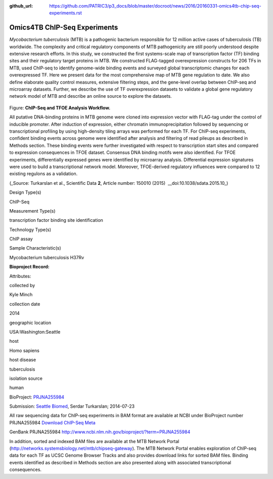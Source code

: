 :github_url: https://github.com/PATRIC3/p3_docs/blob/master/docroot/news/2016/20160331-omics4tb-chip-seq-experiments.rst

=============================
Omics4TB ChIP-Seq Experiments
=============================

.. feed-entry::
   :date: 2016-03-31

*Mycobacterium tuberculosis* (MTB) is a pathogenic bacterium responsible
for 12 million active cases of tuberculosis (TB) worldwide. The
complexity and critical regulatory components of MTB pathogenicity are
still poorly understood despite extensive research efforts. In this
study, we constructed the first systems-scale map of transcription
factor (TF) binding sites and their regulatory target proteins in MTB.
We constructed FLAG-tagged overexpression constructs for 206 TFs in MTB,
used ChIP-seq to identify genome-wide binding events and surveyed global
transcriptomic changes for each overexpressed TF. Here we present data
for the most comprehensive map of MTB gene regulation to date. We also
define elaborate quality control measures, extensive filtering steps,
and the gene-level overlap between ChIP-seq and microarray datasets.
Further, we describe the use of TF overexpression datasets to validate a
global gene regulatory network model of MTB and describe an online
source to explore the datasets.

.. figure:: ../files/201603/ChIP-Seq_TFOE_Analysis_Workflow.png

Figure: **ChIP-Seq and TFOE Analysis Workflow.**

All putative DNA-binding proteins in MTB genome were cloned into
expression vector with FLAG-tag under the control of inducible promoter.
After induction of expression, either chromatin immunoprecipitation
followed by sequencing or transcriptional profiling by using
high-density tiling arrays was performed for each TF. For ChIP-seq
experiments, confident binding events across genome were identified
after analysis and filtering of read pileups as described in Methods
section. These binding events were further investigated with respect to
transcription start sites and compared to expression consequences in
TFOE dataset. Consensus DNA binding motifs were also identified. For
TFOE experiments, differentially expressed genes were identified by
microarray analysis. Differential expression signatures were used to
build a transcriptional network model. Moreover, TFOE-derived regulatory
influences were compared to 12 existing regulons as a validation.

(_Source: Turkarslan et al., Scientific Data \ **2**, Article number:
150010 (2015)  \_\_​doi:10.1038/sdata.2015.10\_)

.. raw:: html

   <table style="height: 232px;" width="746">

.. raw:: html

   <tr>

.. raw:: html

   <td width="134">

Design Type(s)

.. raw:: html

   </td>

.. raw:: html

   <td width="332">

.. raw:: html

   <ul>

.. raw:: html

   <li>

ChIP-Seq

.. raw:: html

   </li>

.. raw:: html

   </ul>

.. raw:: html

   </td>

.. raw:: html

   </tr>

.. raw:: html

   <tr>

.. raw:: html

   <td width="134">

Measurement Type(s)

.. raw:: html

   </td>

.. raw:: html

   <td width="332">

.. raw:: html

   <ul>

.. raw:: html

   <li>

transcription factor binding site identification

.. raw:: html

   </li>

.. raw:: html

   </ul>

.. raw:: html

   </td>

.. raw:: html

   </tr>

.. raw:: html

   <tr>

.. raw:: html

   <td width="134">

Technology Type(s)

.. raw:: html

   </td>

.. raw:: html

   <td width="332">

.. raw:: html

   <ul>

.. raw:: html

   <li>

ChIP assay

.. raw:: html

   </li>

.. raw:: html

   </ul>

.. raw:: html

   </td>

.. raw:: html

   </tr>

.. raw:: html

   <tr>

.. raw:: html

   <td width="134">

Sample Characteristic(s)

.. raw:: html

   </td>

.. raw:: html

   <td width="332">

.. raw:: html

   <ul>

.. raw:: html

   <li>

Mycobacterium tuberculosis H37Rv

.. raw:: html

   </li>

.. raw:: html

   </ul>

.. raw:: html

   </td>

.. raw:: html

   </tr>

.. raw:: html

   </table>

**Bioproject Record:**

Attributes:

.. raw:: html

   <table style="height: 170px;" width="433">

.. raw:: html

   <tr>

.. raw:: html

   <td>

collected by

.. raw:: html

   </td>

.. raw:: html

   <td>

Kyle Minch

.. raw:: html

   </td>

.. raw:: html

   </tr>

.. raw:: html

   <tr>

.. raw:: html

   <td>

collection date

.. raw:: html

   </td>

.. raw:: html

   <td>

2014

.. raw:: html

   </td>

.. raw:: html

   </tr>

.. raw:: html

   <tr>

.. raw:: html

   <td>

geographic location

.. raw:: html

   </td>

.. raw:: html

   <td>

USA:Washington:Seattle

.. raw:: html

   </td>

.. raw:: html

   </tr>

.. raw:: html

   <tr>

.. raw:: html

   <td>

host

.. raw:: html

   </td>

.. raw:: html

   <td>

Homo sapiens

.. raw:: html

   </td>

.. raw:: html

   </tr>

.. raw:: html

   <tr>

.. raw:: html

   <td>

host disease

.. raw:: html

   </td>

.. raw:: html

   <td>

tuberculosis

.. raw:: html

   </td>

.. raw:: html

   </tr>

.. raw:: html

   <tr>

.. raw:: html

   <td>

isolation source

.. raw:: html

   </td>

.. raw:: html

   <td>

human

.. raw:: html

   </td>

.. raw:: html

   </tr>

.. raw:: html

   </table>

BioProject:
`PRJNA255984 <http://www.ncbi.nlm.nih.gov/bioproject/255984>`_

Submission: `Seattle Biomed <http://www.seattlebiomed.org/>`_, Serdar
Turkarslan; 2014-07-23

All raw sequencing data for ChIP-seq experiments in BAM format are available at NCBI under BioProject number PRJNA255984
`Download ChIP-Seq Meta <https://docs.patricbrc.org/news/files/201603/chIPSeq-meta.xls>`_

GenBank PRJNA255984 `<http://www.ncbi.nlm.nih.gov/bioproject/?term=PRJNA255984>`_

In addition, sorted and indexed BAM files are available at the MTB Network Portal (http://networks.systemsbiology.net/mtb/chipseq-gateway). The MTB Network Portal enables exploration of ChIP-seq data for each TF as UCSC Genome Browser Tracks and also provides download links for sorted BAM files. Binding events identified as described in Methods section are also presented along with associated transcriptional consequences.
